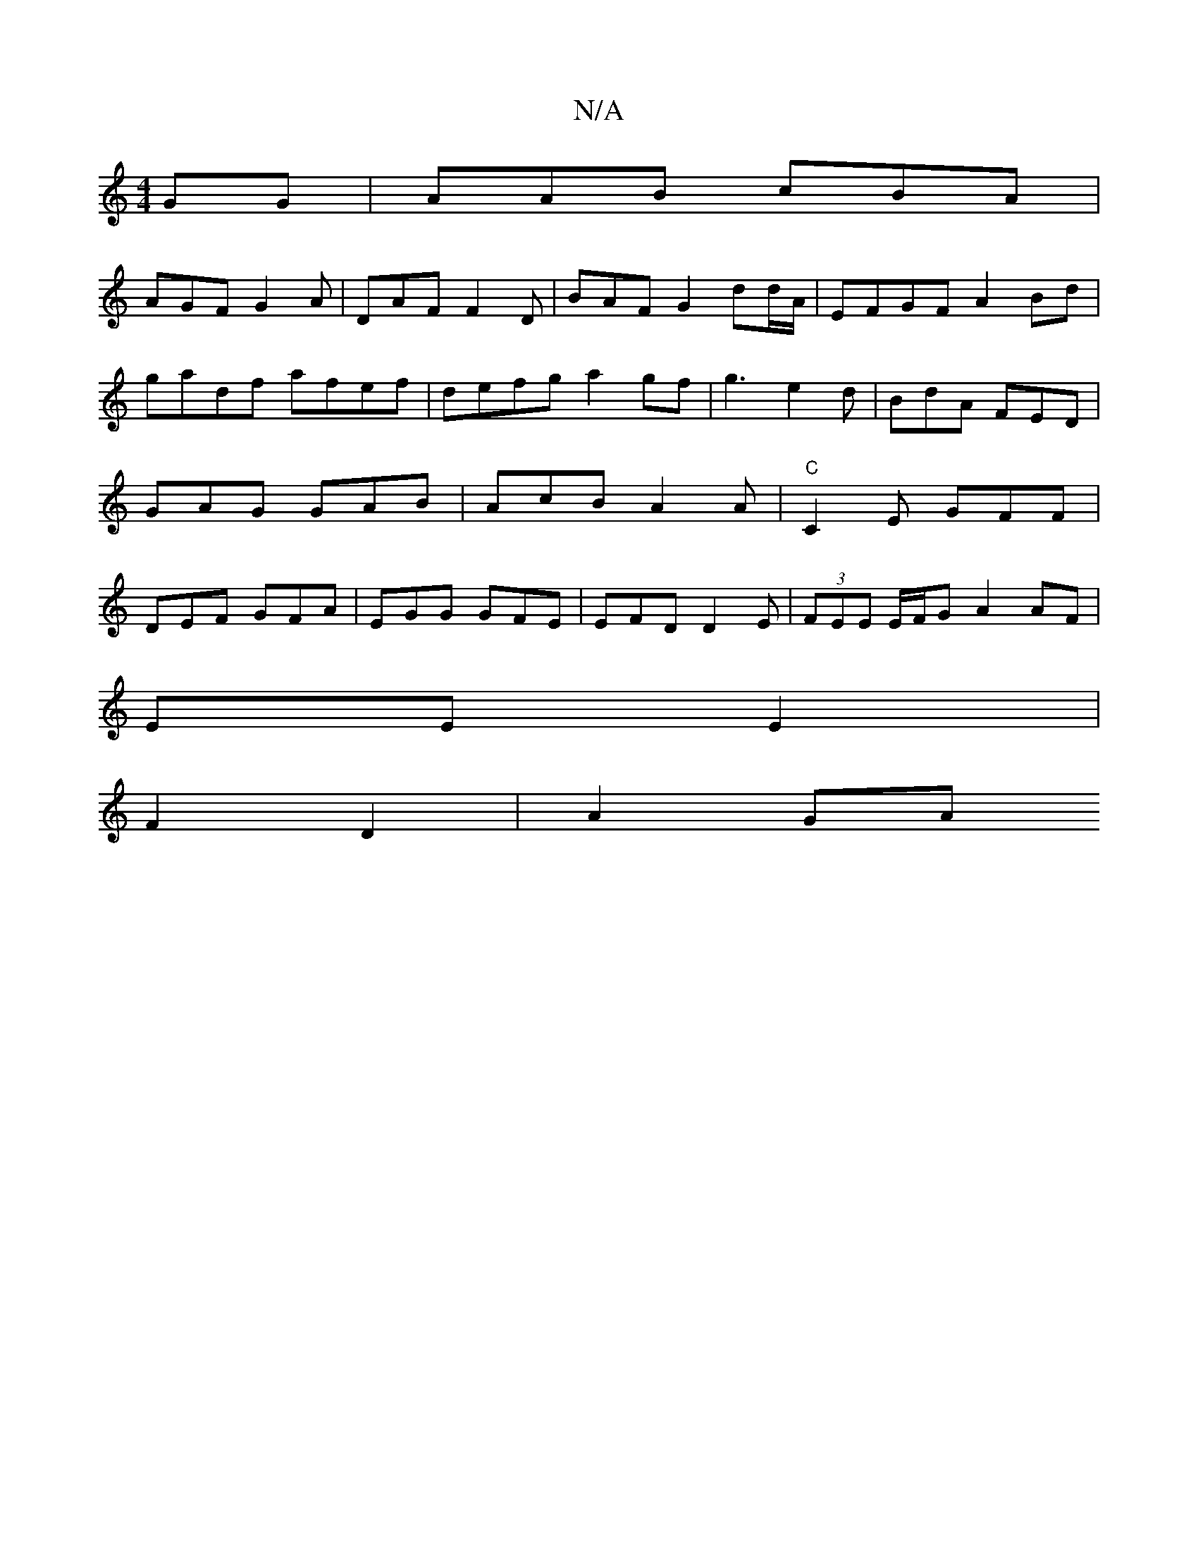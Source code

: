 X:1
T:N/A
M:4/4
R:N/A
K:Cmajor
GG | AAB cBA|
AGF G2A | DAF F2 D | BAF G2dd/A/ | EFGF A2 Bd | gadf afef|defg a2gf|g3 e2d | BdA FED | GAG GAB | AcB A2 A | "C"C2E GFF|DEF GFA|EGG GFE | EFD D2 E | (3FEE E/F/G A2 AF|
EE E2 |
F2 D2|A2 GA